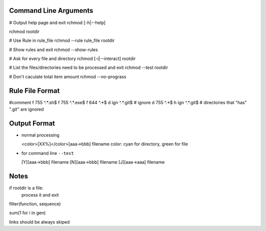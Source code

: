 Command Line Arguments
----------------------

# Output help page and exit
rchmod [-h|--help]

rchmod rootdir

# Use Rule in rule_file
rchmod --rule rule_file rootdir

# Show rules and exit
rchmod --show-rules

# Ask for every file and directory
rchmod [-i|--interact] rootdir

# List the files/directories need to be processed and exit
rchmod --test rootdir

# Don't caculate total item amount
rchmod --no-prograss

Rule File Format
----------------
#comment
f 755 ^.*\.sh$
f 755 ^.*\.exe$
f 644 ^.*$
d ign ^.*\.git$ # ignore
d 755 ^.*$
h ign ^.*\.git$ # directories that "has" ".git" are ignored

Output Format
-------------

-   normal processing

    <color>[XX%]</color>[aaa->bbb] filename
    color: cyan for directory, green for file

-   for command line ``--test``

    [Y][aaa->bbb] filename
    [N][aaa->bbb] filename
    [J][aaa->aaa] filename


Notes
-----

if rootdir is a file:
    process it and exit

filter(function, sequence)

sum(1 for i in gen)

links should be always skiped
